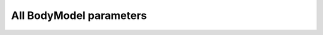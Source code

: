 
.. Do not edit this file. It is generated automatically 
   by body/AAUHuman/BuildTools/anyxdefs.bat

All BodyModel parameters
-------------------------


.. ammr:bm_statement:: BM_SCALING

    Definition of an anthropometric scaling law


    :Default: :ammr:bm_constant:`_SCALING_STANDARD_`
    :Example: :anyscript:`#define BM_SCALING _SCALING_STANDARD_`
    :Options: - :any:`_SCALING_NONE_`: A scaling law to use body part datasets as is without any scaling.
              - :any:`_SCALING_STANDARD_`: A default scaling law that corresponds to the 50th percentile European male.
              - :any:`_SCALING_UNIFORM_`: Uniform anthropometric scaling law to be used by the entire model.
              - :any:`_SCALING_LENGTHMASS_`: Length/mass anthropometric scaling law to be used by the entire model.
              - :any:`_SCALING_LENGTHMASSFAT_`: Length/mass/fat anthropometric scaling law to be used by the entire model.
              - :any:`_SCALING_UNIFORM_EXTMEASUREMENTS_`: Uniform anthropometric scaling law  with external measurements to be used by the entire model.
              - :any:`_SCALING_LENGTHMASS_EXTMEASUREMENTS_`: Length/mass anthropometric with external measurements scaling law to be used by the entire model.
              - :any:`_SCALING_LENGTHMASSFAT_EXTMEASUREMENTS_`: Length/mass/fat anthropometric with external measurements scaling law to be used by the entire model.
              - :any:`_SCALING_XYZ_`: Scaling using xyz factors for all Segments.
              - :any:`_SCALING_USERDEFINED_`: Don't use a builtin scaling law. A user-defined law must be specified with ``BM_SCALING_FILE``.


.. ammr:bm_statement:: BM_SCALING_ANTHRO_FILE

    Custom file with all anthropometric measurements used by the scaling law. This is some times called the AnyMan file.


.. ammr:bm_statement:: BM_SCALING_MY_FILE
    :deprecated:

    Path with the ScalingLaw used. Can be set to override the BM_SCALING parameter and select a custom scaling law.


.. ammr:bm_statement:: BM_SCALING_FILE

    Path with the ScalingLaw used. Can be set to override the BM_SCALING parameter and select a user defined scaling law.


.. ammr:bm_statement:: BM_SCALING_STANDARDPARAM_EXTERIOR

    Specifies if the standard parameters and anthropometrics parameters are given as external measurements. This defaults to OFF, which means that all segment length are joint-joint distances. This is set automatically based on the ``BM_SCALING`` parameter, but can be overridden if you implement your own scaling law and need to use external mesaurements.


    :Default: ``OFF``
    :Example: :anyscript:`#define BM_SCALING_STANDARDPARAM_EXTERIOR OFF`
    :Options: :ammr:bm_constant:`ON`/ :ammr:bm_constant:`OFF`


.. ammr:bm_statement:: BM_CONFIG_MESSAGES

    Switch for automatic display of all configuration values


    :Default: ``OFF``
    :Example: :anyscript:`#define BM_CONFIG_MESSAGES OFF`
    :Options: :ammr:bm_constant:`ON`/ :ammr:bm_constant:`OFF`


.. ammr:bm_statement:: BM_CONFIG_VALUES

    Switch for enabling configuration value information in the model tree


    :Default: ``OFF``
    :Example: :anyscript:`#define BM_CONFIG_VALUES OFF`
    :Options: :ammr:bm_constant:`ON`/ :ammr:bm_constant:`OFF`


.. ammr:bm_statement:: BM_DRAWSETTINGS_FILE

    A file with draw settings


.. ammr:bm_statement:: BM_DRAWSETTINGS_SKIP

    A flag to switch on/off inclusion of the draw settings (may be needed in case of two human models)


    :Default: ``OFF``
    :Example: :anyscript:`#define BM_DRAWSETTINGS_SKIP OFF`
    :Options: :ammr:bm_constant:`ON`/ :ammr:bm_constant:`OFF`


.. ammr:bm_statement:: BM_LEG_MODEL

    Parameter defining the Leg model used.


    :Default: :ammr:bm_constant:`_LEG_MODEL_TLEM_`
    :Example: :anyscript:`#define BM_LEG_MODEL _LEG_MODEL_TLEM_`
    :Options: - :any:`OFF`: 
              - :any:`_LEG_MODEL_TLEM_`: Switch to use leg model: "TLEM 1"
              - :any:`_LEG_MODEL_TLEM2_`: Switch to use leg model: "TLEM 2"
              - :any:`_LEG_MODEL_LEG_`: Switch to use leg model: "Leg"


.. ammr:bm_statement:: BM_LEG_LEFT

    Parameter for switching the left leg On/Off. To control which leg model is used, please use the :any:`BM_LEG_MODEL` parameter.


    :Default: ``ON``
    :Example: :anyscript:`#define BM_LEG_LEFT ON`
    :Options: - :any:`OFF`: 
              - :any:`ON`: 


.. ammr:bm_statement:: BM_LEG_RIGHT

    Parameter for switching the right leg On/Off. To control which leg model is used, please use the :any:`BM_LEG_MODEL` parameter.


    :Default: ``ON``
    :Example: :anyscript:`#define BM_LEG_RIGHT ON`
    :Options: - :any:`OFF`: 
              - :any:`ON`: 


.. ammr:bm_statement:: BM_LEG_STRENGTH_INDEX

    Index parameter to specify muscle strength for lower extremities


    :Default: ``1.0``
    :Example: :anyscript:`#define BM_LEG_STRENGTH_INDEX 1.0`

.. ammr:bm_statement:: BM_LEG_MUSCLES_BOTH

    Parameter to define muscle behavior of both right and left leg


    :Default: :ammr:bm_constant:`_MUSCLES_SIMPLE_`
    :Example: :anyscript:`#define BM_LEG_MUSCLES_BOTH _MUSCLES_SIMPLE_`
    :Options: - :any:`OFF`: 
              - :any:`_MUSCLES_SIMPLE_`: Constant to use simple muscles
              - :any:`_MUSCLES_3E_HILL_`: Constant to use 3 element Hill-type muscle


.. ammr:bm_statement:: BM_LEG_MUSCLES_LEFT

    Parameter to define muscle behavior of the left leg


    :Default: :ammr:bm_statement:`BM_LEG_MUSCLES_BOTH`
    :Example: :anyscript:`#define BM_LEG_MUSCLES_LEFT BM_LEG_MUSCLES_BOTH`
    :Options: - :any:`OFF`: 
              - :any:`_MUSCLES_SIMPLE_`: Constant to use simple muscles
              - :any:`_MUSCLES_3E_HILL_`: Constant to use 3 element Hill-type muscle
              - :any:`BM_LEG_MUSCLES_BOTH`: 


.. ammr:bm_statement:: BM_LEG_MUSCLES_RIGHT

    Parameter to define muscle behavior of the right leg


    :Default: :ammr:bm_statement:`BM_LEG_MUSCLES_BOTH`
    :Example: :anyscript:`#define BM_LEG_MUSCLES_RIGHT BM_LEG_MUSCLES_BOTH`
    :Options: - :any:`OFF`: 
              - :any:`_MUSCLES_SIMPLE_`: Constant to use simple muscles
              - :any:`_MUSCLES_3E_HILL_`: Constant to use 3 element Hill-type muscle
              - :any:`BM_LEG_MUSCLES_BOTH`: 


.. ammr:bm_statement:: BM_LEG_DATASET

    Path to specify the underlying dataset. This currently only affects the TLEM based models. Valid options depends on which model (TLEM1/2) is used, and what dataset are available. If not specified, this will be configure automatically.


.. ammr:bm_statement:: BM_LEG_MORPHOLOGY

    Parameter for the morphology method used by the Leg model. This currently only affects the TLEM based models.Valid options depends on which model (TLEM1/2) is used, and what dataset are available. If not specified, this will be configure automatically.


.. ammr:bm_statement:: BM_TRUNK_DATASET

    Parameter to define a trunk model dataset.


    :Default: ``"TrunkData1.1"``
    :Example: :anyscript:`#define BM_TRUNK_DATASET "TrunkData1.1"`

.. ammr:bm_statement:: BM_TRUNK_STRENGTH_INDEX

    Index parameter to specify strength for trunk muscles.


    :Default: ``1.0``
    :Example: :anyscript:`#define BM_TRUNK_STRENGTH_INDEX 1.0`

.. ammr:bm_statement:: BM_TRUNK_MUSCLES

    Definition of the type of all spine muscles.


    :Default: :ammr:bm_constant:`_MUSCLES_SIMPLE_`
    :Example: :anyscript:`#define BM_TRUNK_MUSCLES _MUSCLES_SIMPLE_`
    :Options: - :any:`OFF`: 
              - :any:`_MUSCLES_SIMPLE_`: Constant to use simple muscles


.. ammr:bm_statement:: BM_TRUNK_LUMBAR_MUSCLES

    Definition of the lumbar spine muscles type.


    :Default: :ammr:bm_statement:`BM_TRUNK_MUSCLES`
    :Example: :anyscript:`#define BM_TRUNK_LUMBAR_MUSCLES BM_TRUNK_MUSCLES`
    :Options: - :any:`OFF`: 
              - :any:`_MUSCLES_SIMPLE_`: Constant to use simple muscles
              - :any:`BM_TRUNK_MUSCLES`: 


.. ammr:bm_statement:: BM_TRUNK_THORACIC_MUSCLES

    Definition of the thoracic spine muscles type.


    :Default: ``OFF``
    :Example: :anyscript:`#define BM_TRUNK_THORACIC_MUSCLES OFF`
    :Options: - :any:`OFF`: 
              - :any:`_MUSCLES_SIMPLE_`: Constant to use simple muscles
              - :any:`BM_TRUNK_MUSCLES`: 


.. ammr:bm_statement:: BM_TRUNK_CERVICAL_MUSCLES

    Definition of the cervical spine muscles type.


    :Default: ``OFF``
    :Example: :anyscript:`#define BM_TRUNK_CERVICAL_MUSCLES OFF`
    :Options: - :any:`OFF`: 
              - :any:`_MUSCLES_SIMPLE_`: Constant to use simple muscles
              - :any:`BM_TRUNK_MUSCLES`: 


.. ammr:bm_statement:: BM_TRUNK_DISC_STIFNESS

    Definition of the disc model of all spine parts.


    :Default: :ammr:bm_constant:`_DISC_STIFFNESS_LINEAR_`
    :Example: :anyscript:`#define BM_TRUNK_DISC_STIFNESS _DISC_STIFFNESS_LINEAR_`
    :Options: - :any:`_DISC_STIFFNESS_NONE_`: Constant to switch off disc spring in the spine
              - :any:`_DISC_STIFFNESS_LINEAR_`: Constant to switch linear disc spring on in the spine
              - :any:`_DISC_STIFFNESS_NONLINEAR_`: Constant to switch nonlinear disc spring on in the spine


.. ammr:bm_statement:: BM_TRUNK_LUMBAR_DISC_STIFNESS

    Definition of the lumbar spine disc model.


    :Default: :ammr:bm_statement:`BM_TRUNK_DISC_STIFNESS`
    :Example: :anyscript:`#define BM_TRUNK_LUMBAR_DISC_STIFNESS BM_TRUNK_DISC_STIFNESS`
    :Options: - :any:`_DISC_STIFFNESS_NONE_`: Constant to switch off disc spring in the spine
              - :any:`_DISC_STIFFNESS_LINEAR_`: Constant to switch linear disc spring on in the spine
              - :any:`_DISC_STIFFNESS_NONLINEAR_`: Constant to switch nonlinear disc spring on in the spine
              - :any:`BM_TRUNK_DISC_STIFNESS`: 


.. ammr:bm_statement:: BM_TRUNK_THORACIC_DISC_STIFNESS

    Definition of the thoracic spine disc model.


    :Default: :ammr:bm_statement:`BM_TRUNK_DISC_STIFNESS`
    :Example: :anyscript:`#define BM_TRUNK_THORACIC_DISC_STIFNESS BM_TRUNK_DISC_STIFNESS`
    :Options: - :any:`_DISC_STIFFNESS_NONE_`: Constant to switch off disc spring in the spine
              - :any:`_DISC_STIFFNESS_LINEAR_`: Constant to switch linear disc spring on in the spine
              - :any:`_DISC_STIFFNESS_NONLINEAR_`: Constant to switch nonlinear disc spring on in the spine
              - :any:`BM_TRUNK_DISC_STIFNESS`: 


.. ammr:bm_statement:: BM_TRUNK_CERVICAL_DISC_STIFNESS

    Definition of the cervical spine disc model.


    :Default: :ammr:bm_statement:`BM_TRUNK_DISC_STIFNESS`
    :Example: :anyscript:`#define BM_TRUNK_CERVICAL_DISC_STIFNESS BM_TRUNK_DISC_STIFNESS`
    :Options: - :any:`_DISC_STIFFNESS_NONE_`: Constant to switch off disc spring in the spine
              - :any:`_DISC_STIFFNESS_LINEAR_`: Constant to switch linear disc spring on in the spine
              - :any:`_DISC_STIFFNESS_NONLINEAR_`: Constant to switch nonlinear disc spring on in the spine
              - :any:`BM_TRUNK_DISC_STIFNESS`: 


.. ammr:bm_statement:: BM_TRUNK_RHYTHM

    A switch to use a kinematic rhythm for the whole spine.


    :Default: ``ON``
    :Example: :anyscript:`#define BM_TRUNK_RHYTHM ON`
    :Options: :ammr:bm_constant:`ON`/ :ammr:bm_constant:`OFF`


.. ammr:bm_statement:: BM_TRUNK_LUMBAR_RHYTHM

    A switch to use a kinematic rhythm for the lumbar spine.


    :Default: :ammr:bm_statement:`BM_TRUNK_RHYTHM`
    :Example: :anyscript:`#define BM_TRUNK_LUMBAR_RHYTHM BM_TRUNK_RHYTHM`

.. ammr:bm_statement:: BM_TRUNK_THORACIC_RHYTHM

    A switch to use a kinematic rhythm for the thoracic spine.


    :Default: :ammr:bm_statement:`BM_TRUNK_RHYTHM`
    :Example: :anyscript:`#define BM_TRUNK_THORACIC_RHYTHM BM_TRUNK_RHYTHM`

.. ammr:bm_statement:: BM_TRUNK_CERVICAL_RHYTHM

    A switch to use a kinematic rhythm for the cervical spine.


    :Default: :ammr:bm_statement:`BM_TRUNK_RHYTHM`
    :Example: :anyscript:`#define BM_TRUNK_CERVICAL_RHYTHM BM_TRUNK_RHYTHM`

.. ammr:bm_statement:: BM_TRUNK_LIGAMENTS

    A switch to control all the ligaments in the spine.


    :Default: ``OFF``
    :Example: :anyscript:`#define BM_TRUNK_LIGAMENTS OFF`
    :Options: :ammr:bm_constant:`ON`/ :ammr:bm_constant:`OFF`


.. ammr:bm_statement:: BM_TRUNK_LUMBAR_LIGAMENTS

    A switch to control the lumbar spine ligaments.


    :Default: :ammr:bm_statement:`BM_TRUNK_LIGAMENTS`
    :Example: :anyscript:`#define BM_TRUNK_LUMBAR_LIGAMENTS BM_TRUNK_LIGAMENTS`

.. ammr:bm_statement:: BM_TRUNK_THORACIC_LIGAMENTS

    A switch to control the thoracic spine ligaments.


    :Default: :ammr:bm_statement:`BM_TRUNK_LIGAMENTS`
    :Example: :anyscript:`#define BM_TRUNK_THORACIC_LIGAMENTS BM_TRUNK_LIGAMENTS`

.. ammr:bm_statement:: BM_TRUNK_CERVICAL_LIGAMENTS

    A switch to control the cervical spine ligaments.


    :Default: :ammr:bm_statement:`BM_TRUNK_LIGAMENTS`
    :Example: :anyscript:`#define BM_TRUNK_CERVICAL_LIGAMENTS BM_TRUNK_LIGAMENTS`

.. ammr:bm_statement:: BM_ARM_STRENGTH_INDEX

    Index parameter to specify muscle strength for upper extremities.


    :Default: ``1.0``
    :Example: :anyscript:`#define BM_ARM_STRENGTH_INDEX 1.0`

.. ammr:bm_statement:: BM_ARM_LEFT

    Switch for the left arm model being present or not.


    :Default: ``ON``
    :Example: :anyscript:`#define BM_ARM_LEFT ON`
    :Options: :ammr:bm_constant:`ON`/ :ammr:bm_constant:`OFF`


.. ammr:bm_statement:: BM_ARM_DETAIL_HAND_LEFT
    :deprecated:

    Keyword for the type of left hand.


    :Default: ``OFF``
    :Example: :anyscript:`#define BM_ARM_DETAIL_HAND_LEFT OFF`
    :Options: :ammr:bm_constant:`ON`/ :ammr:bm_constant:`OFF`


.. ammr:bm_statement:: BM_ARM_SHOULDER_RHYTHM_LEFT
    :deprecated:

    Switch for the shoulder rhythm constraints for the left arm being present or not.


    :Default: ``OFF``
    :Example: :anyscript:`#define BM_ARM_SHOULDER_RHYTHM_LEFT OFF`
    :Options: :ammr:bm_constant:`ON`/ :ammr:bm_constant:`OFF`


.. ammr:bm_statement:: BM_ARM_RIGHT

    Switch for the right arm model being present or not.


    :Default: ``ON``
    :Example: :anyscript:`#define BM_ARM_RIGHT ON`
    :Options: :ammr:bm_constant:`ON`/ :ammr:bm_constant:`OFF`


.. ammr:bm_statement:: BM_ARM_DETAIL_HAND_RIGHT
    :deprecated:

    Keyword for the type of right hand.


    :Default: ``OFF``
    :Example: :anyscript:`#define BM_ARM_DETAIL_HAND_RIGHT OFF`
    :Options: :ammr:bm_constant:`ON`/ :ammr:bm_constant:`OFF`


.. ammr:bm_statement:: BM_ARM_SHOULDER_RHYTHM_RIGHT
    :deprecated:

    Switch for the shoulder rhythm constraints for the right arm being present or not.


    :Default: ``OFF``
    :Example: :anyscript:`#define BM_ARM_SHOULDER_RHYTHM_RIGHT OFF`
    :Options: :ammr:bm_constant:`ON`/ :ammr:bm_constant:`OFF`


.. ammr:bm_statement:: BM_ARM_SHOULDER_RHYTHM

    Switch for the shoulder rhythm constraints.


    :Default: ``OFF``
    :Example: :anyscript:`#define BM_ARM_SHOULDER_RHYTHM OFF`
    :Options: :ammr:bm_constant:`ON`/ :ammr:bm_constant:`OFF`


.. ammr:bm_statement:: BM_ARM_DETAILED_HAND
    :deprecated:

    Switch for enabling the detailed hand.


    :Default: ``OFF``
    :Example: :anyscript:`#define BM_ARM_DETAILED_HAND OFF`
    :Options: :ammr:bm_constant:`ON`/ :ammr:bm_constant:`OFF`


.. ammr:bm_statement:: BM_ARM_MUSCLES_BOTH

    Keyword for the muscle model type for both left and right arms.


    :Default: :ammr:bm_constant:`_MUSCLES_SIMPLE_`
    :Example: :anyscript:`#define BM_ARM_MUSCLES_BOTH _MUSCLES_SIMPLE_`
    :Options: - :any:`OFF`: 
              - :any:`_MUSCLES_SIMPLE_`: Constant to use simple muscles
              - :any:`_MUSCLES_3E_HILL_`: Constant to use 3 element Hill-type muscle


.. ammr:bm_statement:: BM_ARM_MUSCLES_LEFT

    Keyword for the muscle model type for the left arm.


    :Default: :ammr:bm_statement:`BM_ARM_MUSCLES_BOTH`
    :Example: :anyscript:`#define BM_ARM_MUSCLES_LEFT BM_ARM_MUSCLES_BOTH`
    :Options: - :any:`OFF`: 
              - :any:`_MUSCLES_SIMPLE_`: Constant to use simple muscles
              - :any:`_MUSCLES_3E_HILL_`: Constant to use 3 element Hill-type muscle
              - :any:`BM_ARM_MUSCLES_BOTH`: 


.. ammr:bm_statement:: BM_ARM_MUSCLES_RIGHT

    Keyword for the muscle model for both the right arm.


    :Default: :ammr:bm_statement:`BM_ARM_MUSCLES_BOTH`
    :Example: :anyscript:`#define BM_ARM_MUSCLES_RIGHT BM_ARM_MUSCLES_BOTH`
    :Options: - :any:`OFF`: 
              - :any:`_MUSCLES_SIMPLE_`: Constant to use simple muscles
              - :any:`_MUSCLES_3E_HILL_`: Constant to use 3 element Hill-type muscle
              - :any:`BM_ARM_MUSCLES_BOTH`: 


.. ammr:bm_statement:: BM_BONY_LANDMARK_DEFINED_JOINTAXIS

    Keyword to choose the option of the joint axes defintion based on the anatomical landmarks.


    :Default: ``OFF``
    :Example: :anyscript:`#define BM_BONY_LANDMARK_DEFINED_JOINTAXIS OFF`
    :Options: :ammr:bm_constant:`ON`/ :ammr:bm_constant:`OFF`


.. ammr:bm_statement:: BM_PELVIS_DISPLAY

    Keyword for pelvis display setting.


    :Default: :ammr:bm_constant:`_PELVIS_DISPLAY_LEGPELVIS_ONLY_`
    :Example: :anyscript:`#define BM_PELVIS_DISPLAY _PELVIS_DISPLAY_LEGPELVIS_ONLY_`

.. ammr:bm_statement:: BM_MANNEQUIN_FILE

    File name of the mannequin definition file. By default this is no longer used, since the values in ``HumanModel.Mannequin`` can be assigned directly in your applicaiton ( E.g. ``Main.HumanModel.Mannequin.Posture.NeckExtension = 30;``). However, the parameter can still be used to set your own mannequin file. Just define your own mannequin file in your applicaiton like this: ``#path BM_MANNEQUIN_FILE "<ANYBODY_PATH_BODY>\BodyModels\GenericBodyModel\BodyModel.mannequin.any"``


.. ammr:bm_statement:: BM_MANNEQUIN_DRIVER_DEFAULT

    Setting of the default value for all mannequin drivers.


    :Default: ``ON``
    :Example: :anyscript:`#define BM_MANNEQUIN_DRIVER_DEFAULT ON`
    :Options: :ammr:bm_constant:`ON`/ :ammr:bm_constant:`OFF`


.. ammr:bm_statement:: BM_MANNEQUIN_DRIVER_WEAK_SWITCH

    By default constraint type of mannequin drivers will be soft.


    :Default: ``ON``
    :Example: :anyscript:`#define BM_MANNEQUIN_DRIVER_WEAK_SWITCH ON`
    :Options: :ammr:bm_constant:`ON`/ :ammr:bm_constant:`OFF`


.. ammr:bm_statement:: BM_MANNEQUIN_DRIVER_INDIVIDUAL_WEIGHTS

    Allows for individual weights if the BM mannequin drivers are soft. Weights are set by assigning the BM_MANNEQUIN_DRIVER_* switches a value instead of ON/OFF.


    :Default: ``OFF``
    :Example: :anyscript:`#define BM_MANNEQUIN_DRIVER_INDIVIDUAL_WEIGHTS OFF`
    :Options: :ammr:bm_constant:`ON`/ :ammr:bm_constant:`OFF`


.. ammr:bm_statement:: BM_LEG_TRUNK_INTERFACE

    Keyword for the interface morhping between the trunk and the leg pelvis segments.


    :Default: :ammr:bm_constant:`_MORPH_TRUNK_TO_LEG_`
    :Example: :anyscript:`#define BM_LEG_TRUNK_INTERFACE _MORPH_TRUNK_TO_LEG_`
    :Options: - :any:`_MORPH_TRUNK_TO_LEG_`: Constant for the trunk-to-leg morphing
              - :any:`_MORPH_LEG_TO_TRUNK_`: Constant for the leg-to-trunk morhping
              - :any:`_MORPH_NONE_`: Constant for no-morphing between the upper and lower bodies.


.. ammr:bm_statement:: BM_CALIBRATION_TYPE

    Parameter to choose type of muscle tendon calibration


    :Default: :ammr:bm_constant:`_1PARAMETER_CALIBRATION_`
    :Example: :anyscript:`#define BM_CALIBRATION_TYPE _1PARAMETER_CALIBRATION_`
    :Options: - :any:`_1PARAMETER_CALIBRATION_`: Constant to use 1 parameter muscle tendon calibration
              - :any:`_2PARAMETER_CALIBRATION_`: Constant to use 2 parameter muscle tendon calibration


.. ammr:bm_statement:: BM_MANNEQUIN_DRIVER_PELVIS_POS_X

    Switch for the mannequin driver being active or not


    :Default: :ammr:bm_statement:`BM_MANNEQUIN_DRIVER_DEFAULT`
    :Example: :anyscript:`#define BM_MANNEQUIN_DRIVER_PELVIS_POS_X BM_MANNEQUIN_DRIVER_DEFAULT`
    :Options: - :any:`ON`: 
              - :any:`OFF`: 
              - :any:`BM_MANNEQUIN_DRIVER_DEFAULT`: 


.. ammr:bm_statement:: BM_MANNEQUIN_DRIVER_PELVIS_POS_Y

    Switch for the mannequin driver being active or not


    :Default: :ammr:bm_statement:`BM_MANNEQUIN_DRIVER_DEFAULT`
    :Example: :anyscript:`#define BM_MANNEQUIN_DRIVER_PELVIS_POS_Y BM_MANNEQUIN_DRIVER_DEFAULT`
    :Options: - :any:`ON`: 
              - :any:`OFF`: 
              - :any:`BM_MANNEQUIN_DRIVER_DEFAULT`: 


.. ammr:bm_statement:: BM_MANNEQUIN_DRIVER_PELVIS_POS_Z

    Switch for the mannequin driver being active or not


    :Default: :ammr:bm_statement:`BM_MANNEQUIN_DRIVER_DEFAULT`
    :Example: :anyscript:`#define BM_MANNEQUIN_DRIVER_PELVIS_POS_Z BM_MANNEQUIN_DRIVER_DEFAULT`
    :Options: - :any:`ON`: 
              - :any:`OFF`: 
              - :any:`BM_MANNEQUIN_DRIVER_DEFAULT`: 


.. ammr:bm_statement:: BM_MANNEQUIN_DRIVER_PELVIS_ROT_Z

    Switch for the mannequin driver being active or not


    :Default: :ammr:bm_statement:`BM_MANNEQUIN_DRIVER_DEFAULT`
    :Example: :anyscript:`#define BM_MANNEQUIN_DRIVER_PELVIS_ROT_Z BM_MANNEQUIN_DRIVER_DEFAULT`
    :Options: - :any:`ON`: 
              - :any:`OFF`: 
              - :any:`BM_MANNEQUIN_DRIVER_DEFAULT`: 


.. ammr:bm_statement:: BM_MANNEQUIN_DRIVER_PELVIS_ROT_Y

    Switch for the mannequin driver being active or not


    :Default: :ammr:bm_statement:`BM_MANNEQUIN_DRIVER_DEFAULT`
    :Example: :anyscript:`#define BM_MANNEQUIN_DRIVER_PELVIS_ROT_Y BM_MANNEQUIN_DRIVER_DEFAULT`
    :Options: - :any:`ON`: 
              - :any:`OFF`: 
              - :any:`BM_MANNEQUIN_DRIVER_DEFAULT`: 


.. ammr:bm_statement:: BM_MANNEQUIN_DRIVER_PELVIS_ROT_X

    Switch for the mannequin driver being active or not


    :Default: :ammr:bm_statement:`BM_MANNEQUIN_DRIVER_DEFAULT`
    :Example: :anyscript:`#define BM_MANNEQUIN_DRIVER_PELVIS_ROT_X BM_MANNEQUIN_DRIVER_DEFAULT`
    :Options: - :any:`ON`: 
              - :any:`OFF`: 
              - :any:`BM_MANNEQUIN_DRIVER_DEFAULT`: 


.. ammr:bm_statement:: BM_MANNEQUIN_DRIVER_NECK

    Switch for the mannequin driver being active or not


    :Default: :ammr:bm_statement:`BM_MANNEQUIN_DRIVER_DEFAULT`
    :Example: :anyscript:`#define BM_MANNEQUIN_DRIVER_NECK BM_MANNEQUIN_DRIVER_DEFAULT`
    :Options: - :any:`ON`: 
              - :any:`OFF`: 
              - :any:`BM_MANNEQUIN_DRIVER_DEFAULT`: 


.. ammr:bm_statement:: BM_MANNEQUIN_DRIVER_PELVIS_THORAX_LATERAL_BENDING

    Switch for the mannequin driver being active or not


    :Default: :ammr:bm_statement:`BM_MANNEQUIN_DRIVER_DEFAULT`
    :Example: :anyscript:`#define BM_MANNEQUIN_DRIVER_PELVIS_THORAX_LATERAL_BENDING BM_MANNEQUIN_DRIVER_DEFAULT`
    :Options: - :any:`ON`: 
              - :any:`OFF`: 
              - :any:`BM_MANNEQUIN_DRIVER_DEFAULT`: 


.. ammr:bm_statement:: BM_MANNEQUIN_DRIVER_PELVIS_THORAX_ROTATION

    Switch for the mannequin driver being active or not


    :Default: :ammr:bm_statement:`BM_MANNEQUIN_DRIVER_DEFAULT`
    :Example: :anyscript:`#define BM_MANNEQUIN_DRIVER_PELVIS_THORAX_ROTATION BM_MANNEQUIN_DRIVER_DEFAULT`
    :Options: - :any:`ON`: 
              - :any:`OFF`: 
              - :any:`BM_MANNEQUIN_DRIVER_DEFAULT`: 


.. ammr:bm_statement:: BM_MANNEQUIN_DRIVER_PELVIS_THORAX_EXTENSION

    Switch for the mannequin driver being active or not


    :Default: :ammr:bm_statement:`BM_MANNEQUIN_DRIVER_DEFAULT`
    :Example: :anyscript:`#define BM_MANNEQUIN_DRIVER_PELVIS_THORAX_EXTENSION BM_MANNEQUIN_DRIVER_DEFAULT`
    :Options: - :any:`ON`: 
              - :any:`OFF`: 
              - :any:`BM_MANNEQUIN_DRIVER_DEFAULT`: 


.. ammr:bm_statement:: BM_MANNEQUIN_DRIVER_STERNO_CLAVICULAR_RIGHT

    Switch for all the mannequin drivers for the sterno clavicular degrees of freedom.


    :Default: :ammr:bm_statement:`BM_MANNEQUIN_DRIVER_DEFAULT`
    :Example: :anyscript:`#define BM_MANNEQUIN_DRIVER_STERNO_CLAVICULAR_RIGHT BM_MANNEQUIN_DRIVER_DEFAULT`
    :Options: - :any:`ON`: 
              - :any:`OFF`: 
              - :any:`BM_MANNEQUIN_DRIVER_DEFAULT`: 


.. ammr:bm_statement:: BM_MANNEQUIN_DRIVER_STERNOCLAVICULAR_PROTRACTION_RIGHT

    Switch for the mannequin driver being active or not.


    :Default: :ammr:bm_statement:`BM_MANNEQUIN_DRIVER_STERNO_CLAVICULAR_RIGHT`
    :Example: :anyscript:`#define BM_MANNEQUIN_DRIVER_STERNOCLAVICULAR_PROTRACTION_RIGHT BM_MANNEQUIN_DRIVER_STERNO_CLAVICULAR_RIGHT`
    :Options: - :any:`ON`: 
              - :any:`OFF`: 
              - :any:`BM_MANNEQUIN_DRIVER_STERNO_CLAVICULAR_RIGHT`: 


.. ammr:bm_statement:: BM_MANNEQUIN_DRIVER_STERNOCLAVICULAR_ELEVATION_RIGHT

    Switch for the mannequin driver being active or not.


    :Default: :ammr:bm_statement:`BM_MANNEQUIN_DRIVER_STERNO_CLAVICULAR_RIGHT`
    :Example: :anyscript:`#define BM_MANNEQUIN_DRIVER_STERNOCLAVICULAR_ELEVATION_RIGHT BM_MANNEQUIN_DRIVER_STERNO_CLAVICULAR_RIGHT`
    :Options: - :any:`ON`: 
              - :any:`OFF`: 
              - :any:`BM_MANNEQUIN_DRIVER_STERNO_CLAVICULAR_RIGHT`: 


.. ammr:bm_statement:: BM_MANNEQUIN_DRIVER_STERNOCLAVICULAR_AXIAL_ROTATION_RIGHT

    Switch for the mannequin driver being active or not.


    :Default: :ammr:bm_statement:`BM_MANNEQUIN_DRIVER_STERNO_CLAVICULAR_RIGHT`
    :Example: :anyscript:`#define BM_MANNEQUIN_DRIVER_STERNOCLAVICULAR_AXIAL_ROTATION_RIGHT BM_MANNEQUIN_DRIVER_STERNO_CLAVICULAR_RIGHT`
    :Options: - :any:`ON`: 
              - :any:`OFF`: 
              - :any:`BM_MANNEQUIN_DRIVER_STERNO_CLAVICULAR_RIGHT`: 


.. ammr:bm_statement:: BM_MANNEQUIN_DRIVER_GLENOHUMERAL_ABDUCTION_RIGHT

    Switch for the mannequin driver being active or not


    :Default: :ammr:bm_statement:`BM_MANNEQUIN_DRIVER_DEFAULT`
    :Example: :anyscript:`#define BM_MANNEQUIN_DRIVER_GLENOHUMERAL_ABDUCTION_RIGHT BM_MANNEQUIN_DRIVER_DEFAULT`
    :Options: - :any:`ON`: 
              - :any:`OFF`: 
              - :any:`BM_MANNEQUIN_DRIVER_DEFAULT`: 


.. ammr:bm_statement:: BM_MANNEQUIN_DRIVER_GLENOHUMERAL_FLEXION_RIGHT

    Switch for the mannequin driver being active or not


    :Default: :ammr:bm_statement:`BM_MANNEQUIN_DRIVER_DEFAULT`
    :Example: :anyscript:`#define BM_MANNEQUIN_DRIVER_GLENOHUMERAL_FLEXION_RIGHT BM_MANNEQUIN_DRIVER_DEFAULT`
    :Options: - :any:`ON`: 
              - :any:`OFF`: 
              - :any:`BM_MANNEQUIN_DRIVER_DEFAULT`: 


.. ammr:bm_statement:: BM_MANNEQUIN_DRIVER_GLENOHUMERAL_EXTERNAL_ROTATION_RIGHT

    Switch for the mannequin driver being active or not


    :Default: :ammr:bm_statement:`BM_MANNEQUIN_DRIVER_DEFAULT`
    :Example: :anyscript:`#define BM_MANNEQUIN_DRIVER_GLENOHUMERAL_EXTERNAL_ROTATION_RIGHT BM_MANNEQUIN_DRIVER_DEFAULT`
    :Options: - :any:`ON`: 
              - :any:`OFF`: 
              - :any:`BM_MANNEQUIN_DRIVER_DEFAULT`: 


.. ammr:bm_statement:: BM_MANNEQUIN_DRIVER_ELBOW_FLEXION_RIGHT

    Switch for the mannequin driver being active or not


    :Default: :ammr:bm_statement:`BM_MANNEQUIN_DRIVER_DEFAULT`
    :Example: :anyscript:`#define BM_MANNEQUIN_DRIVER_ELBOW_FLEXION_RIGHT BM_MANNEQUIN_DRIVER_DEFAULT`
    :Options: - :any:`ON`: 
              - :any:`OFF`: 
              - :any:`BM_MANNEQUIN_DRIVER_DEFAULT`: 


.. ammr:bm_statement:: BM_MANNEQUIN_DRIVER_ELBOW_PRONATION_RIGHT

    Switch for the mannequin driver being active or not


    :Default: :ammr:bm_statement:`BM_MANNEQUIN_DRIVER_DEFAULT`
    :Example: :anyscript:`#define BM_MANNEQUIN_DRIVER_ELBOW_PRONATION_RIGHT BM_MANNEQUIN_DRIVER_DEFAULT`
    :Options: - :any:`ON`: 
              - :any:`OFF`: 
              - :any:`BM_MANNEQUIN_DRIVER_DEFAULT`: 


.. ammr:bm_statement:: BM_MANNEQUIN_DRIVER_WRIST_FLEXION_RIGHT

    Switch for the mannequin driver being active or not


    :Default: :ammr:bm_statement:`BM_MANNEQUIN_DRIVER_DEFAULT`
    :Example: :anyscript:`#define BM_MANNEQUIN_DRIVER_WRIST_FLEXION_RIGHT BM_MANNEQUIN_DRIVER_DEFAULT`
    :Options: - :any:`ON`: 
              - :any:`OFF`: 
              - :any:`BM_MANNEQUIN_DRIVER_DEFAULT`: 


.. ammr:bm_statement:: BM_MANNEQUIN_DRIVER_WRIST_ABDUCTION_RIGHT

    Switch for the mannequin driver being active or not


    :Default: :ammr:bm_statement:`BM_MANNEQUIN_DRIVER_DEFAULT`
    :Example: :anyscript:`#define BM_MANNEQUIN_DRIVER_WRIST_ABDUCTION_RIGHT BM_MANNEQUIN_DRIVER_DEFAULT`
    :Options: - :any:`ON`: 
              - :any:`OFF`: 
              - :any:`BM_MANNEQUIN_DRIVER_DEFAULT`: 


.. ammr:bm_statement:: BM_MANNEQUIN_DRIVER_STERNO_CLAVICULAR_LEFT

    Switch for all the mannequin drivers for the sterno clavicular degrees of freedom.


    :Default: :ammr:bm_statement:`BM_MANNEQUIN_DRIVER_DEFAULT`
    :Example: :anyscript:`#define BM_MANNEQUIN_DRIVER_STERNO_CLAVICULAR_LEFT BM_MANNEQUIN_DRIVER_DEFAULT`
    :Options: - :any:`ON`: 
              - :any:`OFF`: 
              - :any:`BM_MANNEQUIN_DRIVER_DEFAULT`: 


.. ammr:bm_statement:: BM_MANNEQUIN_DRIVER_STERNOCLAVICULAR_PROTRACTION_LEFT

    Switch for the mannequin driver being active or not.


    :Default: :ammr:bm_statement:`BM_MANNEQUIN_DRIVER_STERNO_CLAVICULAR_LEFT`
    :Example: :anyscript:`#define BM_MANNEQUIN_DRIVER_STERNOCLAVICULAR_PROTRACTION_LEFT BM_MANNEQUIN_DRIVER_STERNO_CLAVICULAR_LEFT`
    :Options: - :any:`ON`: 
              - :any:`OFF`: 
              - :any:`BM_MANNEQUIN_DRIVER_STERNO_CLAVICULAR_LEFT`: 


.. ammr:bm_statement:: BM_MANNEQUIN_DRIVER_STERNOCLAVICULAR_ELEVATION_LEFT

    Switch for the mannequin driver being active or not.


    :Default: :ammr:bm_statement:`BM_MANNEQUIN_DRIVER_STERNO_CLAVICULAR_LEFT`
    :Example: :anyscript:`#define BM_MANNEQUIN_DRIVER_STERNOCLAVICULAR_ELEVATION_LEFT BM_MANNEQUIN_DRIVER_STERNO_CLAVICULAR_LEFT`
    :Options: - :any:`ON`: 
              - :any:`OFF`: 
              - :any:`BM_MANNEQUIN_DRIVER_STERNO_CLAVICULAR_LEFT`: 


.. ammr:bm_statement:: BM_MANNEQUIN_DRIVER_STERNOCLAVICULAR_AXIAL_ROTATION_LEFT

    Switch for the mannequin driver being active or not.


    :Default: :ammr:bm_statement:`BM_MANNEQUIN_DRIVER_STERNO_CLAVICULAR_LEFT`
    :Example: :anyscript:`#define BM_MANNEQUIN_DRIVER_STERNOCLAVICULAR_AXIAL_ROTATION_LEFT BM_MANNEQUIN_DRIVER_STERNO_CLAVICULAR_LEFT`
    :Options: - :any:`ON`: 
              - :any:`OFF`: 
              - :any:`BM_MANNEQUIN_DRIVER_STERNO_CLAVICULAR_LEFT`: 


.. ammr:bm_statement:: BM_MANNEQUIN_DRIVER_GLENOHUMERAL_ABDUCTION_LEFT

    Switch for the mannequin driver being active or not


    :Default: :ammr:bm_statement:`BM_MANNEQUIN_DRIVER_DEFAULT`
    :Example: :anyscript:`#define BM_MANNEQUIN_DRIVER_GLENOHUMERAL_ABDUCTION_LEFT BM_MANNEQUIN_DRIVER_DEFAULT`
    :Options: - :any:`ON`: 
              - :any:`OFF`: 
              - :any:`BM_MANNEQUIN_DRIVER_DEFAULT`: 


.. ammr:bm_statement:: BM_MANNEQUIN_DRIVER_GLENOHUMERAL_FLEXION_LEFT

    Switch for the mannequin driver being active or not


    :Default: :ammr:bm_statement:`BM_MANNEQUIN_DRIVER_DEFAULT`
    :Example: :anyscript:`#define BM_MANNEQUIN_DRIVER_GLENOHUMERAL_FLEXION_LEFT BM_MANNEQUIN_DRIVER_DEFAULT`
    :Options: - :any:`ON`: 
              - :any:`OFF`: 
              - :any:`BM_MANNEQUIN_DRIVER_DEFAULT`: 


.. ammr:bm_statement:: BM_MANNEQUIN_DRIVER_GLENOHUMERAL_EXTERNAL_ROTATION_LEFT

    Switch for the mannequin driver being active or not


    :Default: :ammr:bm_statement:`BM_MANNEQUIN_DRIVER_DEFAULT`
    :Example: :anyscript:`#define BM_MANNEQUIN_DRIVER_GLENOHUMERAL_EXTERNAL_ROTATION_LEFT BM_MANNEQUIN_DRIVER_DEFAULT`
    :Options: - :any:`ON`: 
              - :any:`OFF`: 
              - :any:`BM_MANNEQUIN_DRIVER_DEFAULT`: 


.. ammr:bm_statement:: BM_MANNEQUIN_DRIVER_ELBOW_FLEXION_LEFT

    Switch for the mannequin driver being active or not


    :Default: :ammr:bm_statement:`BM_MANNEQUIN_DRIVER_DEFAULT`
    :Example: :anyscript:`#define BM_MANNEQUIN_DRIVER_ELBOW_FLEXION_LEFT BM_MANNEQUIN_DRIVER_DEFAULT`
    :Options: - :any:`ON`: 
              - :any:`OFF`: 
              - :any:`BM_MANNEQUIN_DRIVER_DEFAULT`: 


.. ammr:bm_statement:: BM_MANNEQUIN_DRIVER_ELBOW_PRONATION_LEFT

    Switch for the mannequin driver being active or not


    :Default: :ammr:bm_statement:`BM_MANNEQUIN_DRIVER_DEFAULT`
    :Example: :anyscript:`#define BM_MANNEQUIN_DRIVER_ELBOW_PRONATION_LEFT BM_MANNEQUIN_DRIVER_DEFAULT`
    :Options: - :any:`ON`: 
              - :any:`OFF`: 
              - :any:`BM_MANNEQUIN_DRIVER_DEFAULT`: 


.. ammr:bm_statement:: BM_MANNEQUIN_DRIVER_WRIST_FLEXION_LEFT

    Switch for the mannequin driver being active or not


    :Default: :ammr:bm_statement:`BM_MANNEQUIN_DRIVER_DEFAULT`
    :Example: :anyscript:`#define BM_MANNEQUIN_DRIVER_WRIST_FLEXION_LEFT BM_MANNEQUIN_DRIVER_DEFAULT`
    :Options: - :any:`ON`: 
              - :any:`OFF`: 
              - :any:`BM_MANNEQUIN_DRIVER_DEFAULT`: 


.. ammr:bm_statement:: BM_MANNEQUIN_DRIVER_WRIST_ABDUCTION_LEFT

    Switch for the mannequin driver being active or not


    :Default: :ammr:bm_statement:`BM_MANNEQUIN_DRIVER_DEFAULT`
    :Example: :anyscript:`#define BM_MANNEQUIN_DRIVER_WRIST_ABDUCTION_LEFT BM_MANNEQUIN_DRIVER_DEFAULT`
    :Options: - :any:`ON`: 
              - :any:`OFF`: 
              - :any:`BM_MANNEQUIN_DRIVER_DEFAULT`: 


.. ammr:bm_statement:: BM_MANNEQUIN_DRIVER_HIP_FLEXION_RIGHT

    Switch for the mannequin driver being active or not


    :Default: :ammr:bm_statement:`BM_MANNEQUIN_DRIVER_DEFAULT`
    :Example: :anyscript:`#define BM_MANNEQUIN_DRIVER_HIP_FLEXION_RIGHT BM_MANNEQUIN_DRIVER_DEFAULT`
    :Options: - :any:`ON`: 
              - :any:`OFF`: 
              - :any:`BM_MANNEQUIN_DRIVER_DEFAULT`: 


.. ammr:bm_statement:: BM_MANNEQUIN_DRIVER_HIP_EXTERNAL_ROTATION_RIGHT

    Switch for the mannequin driver being active or not


    :Default: :ammr:bm_statement:`BM_MANNEQUIN_DRIVER_DEFAULT`
    :Example: :anyscript:`#define BM_MANNEQUIN_DRIVER_HIP_EXTERNAL_ROTATION_RIGHT BM_MANNEQUIN_DRIVER_DEFAULT`
    :Options: - :any:`ON`: 
              - :any:`OFF`: 
              - :any:`BM_MANNEQUIN_DRIVER_DEFAULT`: 


.. ammr:bm_statement:: BM_MANNEQUIN_DRIVER_HIP_ABDUCTION_RIGHT

    Switch for the mannequin driver being active or not


    :Default: :ammr:bm_statement:`BM_MANNEQUIN_DRIVER_DEFAULT`
    :Example: :anyscript:`#define BM_MANNEQUIN_DRIVER_HIP_ABDUCTION_RIGHT BM_MANNEQUIN_DRIVER_DEFAULT`
    :Options: - :any:`ON`: 
              - :any:`OFF`: 
              - :any:`BM_MANNEQUIN_DRIVER_DEFAULT`: 


.. ammr:bm_statement:: BM_MANNEQUIN_DRIVER_KNEE_FLEXION_RIGHT

    Switch for the mannequin driver being active or not


    :Default: :ammr:bm_statement:`BM_MANNEQUIN_DRIVER_DEFAULT`
    :Example: :anyscript:`#define BM_MANNEQUIN_DRIVER_KNEE_FLEXION_RIGHT BM_MANNEQUIN_DRIVER_DEFAULT`
    :Options: - :any:`ON`: 
              - :any:`OFF`: 
              - :any:`BM_MANNEQUIN_DRIVER_DEFAULT`: 


.. ammr:bm_statement:: BM_MANNEQUIN_DRIVER_ANKLE_FLEXION_RIGHT

    Switch for the mannequin driver being active or not


    :Default: :ammr:bm_statement:`BM_MANNEQUIN_DRIVER_DEFAULT`
    :Example: :anyscript:`#define BM_MANNEQUIN_DRIVER_ANKLE_FLEXION_RIGHT BM_MANNEQUIN_DRIVER_DEFAULT`
    :Options: - :any:`ON`: 
              - :any:`OFF`: 
              - :any:`BM_MANNEQUIN_DRIVER_DEFAULT`: 


.. ammr:bm_statement:: BM_MANNEQUIN_DRIVER_ANKLE_EVERSION_RIGHT

    Switch for the mannequin driver being active or not


    :Default: :ammr:bm_statement:`BM_MANNEQUIN_DRIVER_DEFAULT`
    :Example: :anyscript:`#define BM_MANNEQUIN_DRIVER_ANKLE_EVERSION_RIGHT BM_MANNEQUIN_DRIVER_DEFAULT`
    :Options: - :any:`ON`: 
              - :any:`OFF`: 
              - :any:`BM_MANNEQUIN_DRIVER_DEFAULT`: 


.. ammr:bm_statement:: BM_MANNEQUIN_DRIVER_ANKLE_SUBTALAR_EVERSION_RIGHT

    Switch for the mannequin driver being active or not


    :Default: :ammr:bm_statement:`BM_MANNEQUIN_DRIVER_DEFAULT`
    :Example: :anyscript:`#define BM_MANNEQUIN_DRIVER_ANKLE_SUBTALAR_EVERSION_RIGHT BM_MANNEQUIN_DRIVER_DEFAULT`
    :Options: - :any:`ON`: 
              - :any:`OFF`: 
              - :any:`BM_MANNEQUIN_DRIVER_DEFAULT`: 


.. ammr:bm_statement:: BM_MANNEQUIN_DRIVER_HIP_FLEXION_LEFT

    Switch for the mannequin driver being active or not


    :Default: :ammr:bm_statement:`BM_MANNEQUIN_DRIVER_DEFAULT`
    :Example: :anyscript:`#define BM_MANNEQUIN_DRIVER_HIP_FLEXION_LEFT BM_MANNEQUIN_DRIVER_DEFAULT`
    :Options: - :any:`ON`: 
              - :any:`OFF`: 
              - :any:`BM_MANNEQUIN_DRIVER_DEFAULT`: 


.. ammr:bm_statement:: BM_MANNEQUIN_DRIVER_HIP_EXTERNAL_ROTATION_LEFT

    Switch for the mannequin driver being active or not


    :Default: :ammr:bm_statement:`BM_MANNEQUIN_DRIVER_DEFAULT`
    :Example: :anyscript:`#define BM_MANNEQUIN_DRIVER_HIP_EXTERNAL_ROTATION_LEFT BM_MANNEQUIN_DRIVER_DEFAULT`
    :Options: - :any:`ON`: 
              - :any:`OFF`: 
              - :any:`BM_MANNEQUIN_DRIVER_DEFAULT`: 


.. ammr:bm_statement:: BM_MANNEQUIN_DRIVER_HIP_ABDUCTION_LEFT

    Switch for the mannequin driver being active or not


    :Default: :ammr:bm_statement:`BM_MANNEQUIN_DRIVER_DEFAULT`
    :Example: :anyscript:`#define BM_MANNEQUIN_DRIVER_HIP_ABDUCTION_LEFT BM_MANNEQUIN_DRIVER_DEFAULT`
    :Options: - :any:`ON`: 
              - :any:`OFF`: 
              - :any:`BM_MANNEQUIN_DRIVER_DEFAULT`: 


.. ammr:bm_statement:: BM_MANNEQUIN_DRIVER_KNEE_FLEXION_LEFT

    Switch for the mannequin driver being active or not


    :Default: :ammr:bm_statement:`BM_MANNEQUIN_DRIVER_DEFAULT`
    :Example: :anyscript:`#define BM_MANNEQUIN_DRIVER_KNEE_FLEXION_LEFT BM_MANNEQUIN_DRIVER_DEFAULT`
    :Options: - :any:`ON`: 
              - :any:`OFF`: 
              - :any:`BM_MANNEQUIN_DRIVER_DEFAULT`: 


.. ammr:bm_statement:: BM_MANNEQUIN_DRIVER_ANKLE_FLEXION_LEFT

    Switch for the mannequin driver being active or not


    :Default: :ammr:bm_statement:`BM_MANNEQUIN_DRIVER_DEFAULT`
    :Example: :anyscript:`#define BM_MANNEQUIN_DRIVER_ANKLE_FLEXION_LEFT BM_MANNEQUIN_DRIVER_DEFAULT`
    :Options: - :any:`ON`: 
              - :any:`OFF`: 
              - :any:`BM_MANNEQUIN_DRIVER_DEFAULT`: 


.. ammr:bm_statement:: BM_MANNEQUIN_DRIVER_ANKLE_EVERSION_LEFT

    Switch for the mannequin driver being active or not


    :Default: :ammr:bm_statement:`BM_MANNEQUIN_DRIVER_DEFAULT`
    :Example: :anyscript:`#define BM_MANNEQUIN_DRIVER_ANKLE_EVERSION_LEFT BM_MANNEQUIN_DRIVER_DEFAULT`
    :Options: - :any:`ON`: 
              - :any:`OFF`: 
              - :any:`BM_MANNEQUIN_DRIVER_DEFAULT`: 


.. ammr:bm_statement:: BM_MANNEQUIN_DRIVER_ANKLE_SUBTALAR_EVERSION_LEFT

    Switch for the mannequin driver being active or not


    :Default: :ammr:bm_statement:`BM_MANNEQUIN_DRIVER_DEFAULT`
    :Example: :anyscript:`#define BM_MANNEQUIN_DRIVER_ANKLE_SUBTALAR_EVERSION_LEFT BM_MANNEQUIN_DRIVER_DEFAULT`
    :Options: - :any:`ON`: 
              - :any:`OFF`: 
              - :any:`BM_MANNEQUIN_DRIVER_DEFAULT`: 


.. ammr:bm_statement:: BM_JOINT_TYPE_HIP_RIGHT

    Parameter for switching between different joint types. Can also be used to completely exclude the joint, which then must be re-implemented manually.


    :Default: :ammr:bm_constant:`_JOINT_TYPE_DEFAULT_`
    :Example: :anyscript:`#define BM_JOINT_TYPE_HIP_RIGHT _JOINT_TYPE_DEFAULT_`
    :Options: - :any:`_JOINT_TYPE_DEFAULT_`: Default joint definition.
              - :any:`_JOINT_TYPE_BONY_LANDMARK_`: Joint definition based on bony landmarks. This will create a joint which resembles what is often used in traditional gait analysis. (E.g. revolute knee joint along the femoral condyles).
              - :any:`_JOINT_TYPE_USERDEFINED_`: User-defined joint. This will exclude the joint and which nodes.


.. ammr:bm_statement:: BM_JOINT_TYPE_HIP_LEFT

    Parameter for switching between different joint types. Can also be used to completely exclude the joint, which then must be re-implemented manually.


    :Default: :ammr:bm_constant:`_JOINT_TYPE_DEFAULT_`
    :Example: :anyscript:`#define BM_JOINT_TYPE_HIP_LEFT _JOINT_TYPE_DEFAULT_`
    :Options: - :any:`_JOINT_TYPE_DEFAULT_`: Default joint definition.
              - :any:`_JOINT_TYPE_BONY_LANDMARK_`: Joint definition based on bony landmarks. This will create a joint which resembles what is often used in traditional gait analysis. (E.g. revolute knee joint along the femoral condyles).
              - :any:`_JOINT_TYPE_USERDEFINED_`: User-defined joint. This will exclude the joint and which nodes.


.. ammr:bm_statement:: BM_JOINT_TYPE_KNEE_RIGHT

    Parameter for switching between different joint types. Can also be used to completely exclude the joint, which then must be re-implemented manually.


    :Default: :ammr:bm_constant:`_JOINT_TYPE_DEFAULT_`
    :Example: :anyscript:`#define BM_JOINT_TYPE_KNEE_RIGHT _JOINT_TYPE_DEFAULT_`
    :Options: - :any:`_JOINT_TYPE_DEFAULT_`: Default joint definition.
              - :any:`_JOINT_TYPE_BONY_LANDMARK_`: Joint definition based on bony landmarks. This will create a joint which resembles what is often used in traditional gait analysis. (E.g. revolute knee joint along the femoral condyles).
              - :any:`_JOINT_TYPE_USERDEFINED_`: User-defined joint. This will exclude the joint and which nodes.


.. ammr:bm_statement:: BM_JOINT_TYPE_KNEE_LEFT

    Parameter for switching between different joint types. Can also be used to completely exclude the joint, which then must be re-implemented manually.


    :Default: :ammr:bm_constant:`_JOINT_TYPE_DEFAULT_`
    :Example: :anyscript:`#define BM_JOINT_TYPE_KNEE_LEFT _JOINT_TYPE_DEFAULT_`
    :Options: - :any:`_JOINT_TYPE_DEFAULT_`: Default joint definition.
              - :any:`_JOINT_TYPE_BONY_LANDMARK_`: Joint definition based on bony landmarks. This will create a joint which resembles what is often used in traditional gait analysis. (E.g. revolute knee joint along the femoral condyles).
              - :any:`_JOINT_TYPE_USERDEFINED_`: User-defined joint. This will exclude the joint and which nodes.


.. ammr:bm_statement:: BM_JOINT_TYPE_PATELLOFEMORAL_RIGHT

    Parameter for switching between different joint types. Can also be used to completely exclude the joint, which then must be re-implemented manually.


    :Default: :ammr:bm_constant:`_JOINT_TYPE_DEFAULT_`
    :Example: :anyscript:`#define BM_JOINT_TYPE_PATELLOFEMORAL_RIGHT _JOINT_TYPE_DEFAULT_`
    :Options: - :any:`_JOINT_TYPE_DEFAULT_`: Default joint definition.
              - :any:`_JOINT_TYPE_BONY_LANDMARK_`: Joint definition based on bony landmarks. This will create a joint which resembles what is often used in traditional gait analysis. (E.g. revolute knee joint along the femoral condyles).
              - :any:`_JOINT_TYPE_USERDEFINED_`: User-defined joint. This will exclude the joint and which nodes.


.. ammr:bm_statement:: BM_JOINT_TYPE_PATELLOFEMORAL_LEFT

    Parameter for switching between different joint types. Can also be used to completely exclude the joint, which then must be re-implemented manually.


    :Default: :ammr:bm_constant:`_JOINT_TYPE_DEFAULT_`
    :Example: :anyscript:`#define BM_JOINT_TYPE_PATELLOFEMORAL_LEFT _JOINT_TYPE_DEFAULT_`
    :Options: - :any:`_JOINT_TYPE_DEFAULT_`: Default joint definition.
              - :any:`_JOINT_TYPE_BONY_LANDMARK_`: Joint definition based on bony landmarks. This will create a joint which resembles what is often used in traditional gait analysis. (E.g. revolute knee joint along the femoral condyles).
              - :any:`_JOINT_TYPE_USERDEFINED_`: User-defined joint. This will exclude the joint and which nodes.


.. ammr:bm_statement:: BM_JOINT_TYPE_ANKLE_RIGHT

    Parameter for switching between different joint types. Can also be used to completely exclude the joint, which then must be re-implemented manually.


    :Default: :ammr:bm_constant:`_JOINT_TYPE_DEFAULT_`
    :Example: :anyscript:`#define BM_JOINT_TYPE_ANKLE_RIGHT _JOINT_TYPE_DEFAULT_`
    :Options: - :any:`_JOINT_TYPE_DEFAULT_`: Default joint definition.
              - :any:`_JOINT_TYPE_BONY_LANDMARK_`: Joint definition based on bony landmarks. This will create a joint which resembles what is often used in traditional gait analysis. (E.g. revolute knee joint along the femoral condyles).
              - :any:`_JOINT_TYPE_USERDEFINED_`: User-defined joint. This will exclude the joint and which nodes.


.. ammr:bm_statement:: BM_JOINT_TYPE_ANKLE_LEFT

    Parameter for switching between different joint types. Can also be used to completely exclude the joint, which then must be re-implemented manually.


    :Default: :ammr:bm_constant:`_JOINT_TYPE_DEFAULT_`
    :Example: :anyscript:`#define BM_JOINT_TYPE_ANKLE_LEFT _JOINT_TYPE_DEFAULT_`
    :Options: - :any:`_JOINT_TYPE_DEFAULT_`: Default joint definition.
              - :any:`_JOINT_TYPE_BONY_LANDMARK_`: Joint definition based on bony landmarks. This will create a joint which resembles what is often used in traditional gait analysis. (E.g. revolute knee joint along the femoral condyles).
              - :any:`_JOINT_TYPE_USERDEFINED_`: User-defined joint. This will exclude the joint and which nodes.


.. ammr:bm_statement:: BM_JOINT_TYPE_SUBTALAR_RIGHT

    Parameter for switching between different joint types. Can also be used to completely exclude the joint, which then must be re-implemented manually.


    :Default: :ammr:bm_constant:`_JOINT_TYPE_DEFAULT_`
    :Example: :anyscript:`#define BM_JOINT_TYPE_SUBTALAR_RIGHT _JOINT_TYPE_DEFAULT_`
    :Options: - :any:`_JOINT_TYPE_DEFAULT_`: Default joint definition.
              - :any:`_JOINT_TYPE_BONY_LANDMARK_`: Joint definition based on bony landmarks. This will create a joint which resembles what is often used in traditional gait analysis. (E.g. revolute knee joint along the femoral condyles).
              - :any:`_JOINT_TYPE_USERDEFINED_`: User-defined joint. This will exclude the joint and which nodes.


.. ammr:bm_statement:: BM_JOINT_TYPE_SUBTALAR_LEFT

    Parameter for switching between different joint types. Can also be used to completely exclude the joint, which then must be re-implemented manually.


    :Default: :ammr:bm_constant:`_JOINT_TYPE_DEFAULT_`
    :Example: :anyscript:`#define BM_JOINT_TYPE_SUBTALAR_LEFT _JOINT_TYPE_DEFAULT_`
    :Options: - :any:`_JOINT_TYPE_DEFAULT_`: Default joint definition.
              - :any:`_JOINT_TYPE_BONY_LANDMARK_`: Joint definition based on bony landmarks. This will create a joint which resembles what is often used in traditional gait analysis. (E.g. revolute knee joint along the femoral condyles).
              - :any:`_JOINT_TYPE_USERDEFINED_`: User-defined joint. This will exclude the joint and which nodes.


.. ammr:bm_statement:: BM_JOINT_TYPE_PATELLATENDON_RIGHT

    Parameter for switching between different joint types. Can also be used to completely exclude the joint, which then must be re-implemented manually.


    :Default: :ammr:bm_constant:`_JOINT_TYPE_DEFAULT_`
    :Example: :anyscript:`#define BM_JOINT_TYPE_PATELLATENDON_RIGHT _JOINT_TYPE_DEFAULT_`
    :Options: - :any:`_JOINT_TYPE_DEFAULT_`: Default joint definition.
              - :any:`_JOINT_TYPE_BONY_LANDMARK_`: Joint definition based on bony landmarks. This will create a joint which resembles what is often used in traditional gait analysis. (E.g. revolute knee joint along the femoral condyles).
              - :any:`_JOINT_TYPE_USERDEFINED_`: User-defined joint. This will exclude the joint and which nodes.


.. ammr:bm_statement:: BM_JOINT_TYPE_PATELLATENDON_LEFT

    Parameter for switching between different joint types. Can also be used to completely exclude the joint, which then must be re-implemented manually.


    :Default: :ammr:bm_constant:`_JOINT_TYPE_DEFAULT_`
    :Example: :anyscript:`#define BM_JOINT_TYPE_PATELLATENDON_LEFT _JOINT_TYPE_DEFAULT_`
    :Options: - :any:`_JOINT_TYPE_DEFAULT_`: Default joint definition.
              - :any:`_JOINT_TYPE_BONY_LANDMARK_`: Joint definition based on bony landmarks. This will create a joint which resembles what is often used in traditional gait analysis. (E.g. revolute knee joint along the femoral condyles).
              - :any:`_JOINT_TYPE_USERDEFINED_`: User-defined joint. This will exclude the joint and which nodes.


.. ammr:bm_statement:: BM_GLOBAL_REFERENCE_FRAME_SWITCH

    A switch to use different ref. frame than the default global reference frame


    :Default: ``OFF``
    :Example: :anyscript:`#define BM_GLOBAL_REFERENCE_FRAME_SWITCH OFF`
    :Options: :ammr:bm_constant:`ON`/ :ammr:bm_constant:`OFF`


.. ammr:bm_statement:: BM_GLOBAL_REFERENCE_FRAME

    An object path leading to the selected global reference frame


    :Default: ``..GenericGlobalRefFrame``
    :Example: :anyscript:`#define BM_GLOBAL_REFERENCE_FRAME ..GenericGlobalRefFrame`